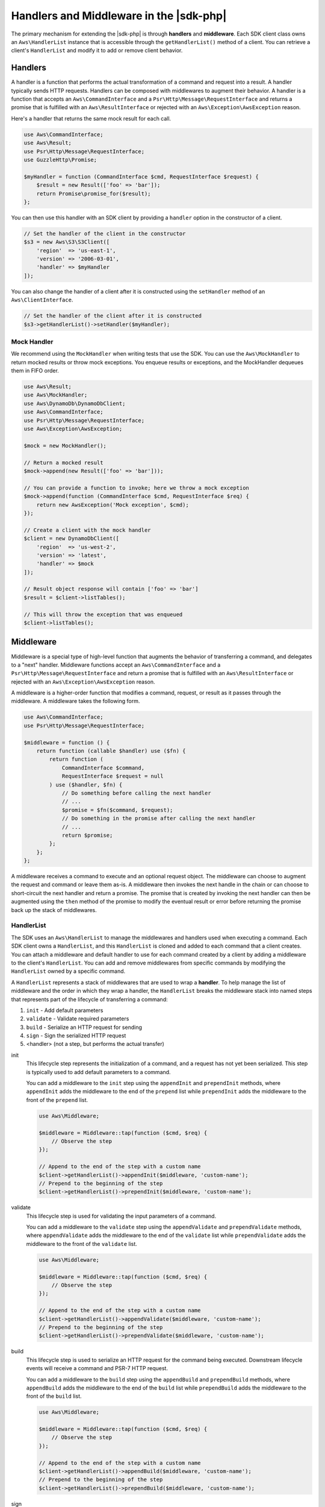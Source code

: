 .. Copyright 2010-2018 Amazon.com, Inc. or its affiliates. All Rights Reserved.

   This work is licensed under a Creative Commons Attribution-NonCommercial-ShareAlike 4.0
   International License (the "License"). You may not use this file except in compliance with the
   License. A copy of the License is located at http://creativecommons.org/licenses/by-nc-sa/4.0/.

   This file is distributed on an "AS IS" BASIS, WITHOUT WARRANTIES OR CONDITIONS OF ANY KIND,
   either express or implied. See the License for the specific language governing permissions and
   limitations under the License.

========================================
Handlers and Middleware in the |sdk-php|
========================================

The primary mechanism for extending the |sdk-php| is through **handlers** and
**middleware**. Each SDK client class owns an ``Aws\HandlerList`` instance that
is accessible through the ``getHandlerList()`` method of a client. You can
retrieve a client's ``HandlerList`` and modify it to add or remove client
behavior.

Handlers
--------

A handler is a function that performs the actual transformation of a command
and request into a result. A handler typically sends HTTP requests. Handlers
can be composed with middlewares to augment their behavior. A handler is a
function that accepts an ``Aws\CommandInterface`` and a
``Psr\Http\Message\RequestInterface`` and returns a promise that is fulfilled
with an ``Aws\ResultInterface`` or rejected with an
``Aws\Exception\AwsException`` reason.

Here's a handler that returns the same mock result for each call.

.. code-block:: php

    use Aws\CommandInterface;
    use Aws\Result;
    use Psr\Http\Message\RequestInterface;
    use GuzzleHttp\Promise;

    $myHandler = function (CommandInterface $cmd, RequestInterface $request) {
        $result = new Result(['foo' => 'bar']);
        return Promise\promise_for($result);
    };

You can then use this handler with an SDK client by providing a ``handler``
option in the constructor of a client.

.. code-block:: php

    // Set the handler of the client in the constructor
    $s3 = new Aws\S3\S3Client([
        'region'  => 'us-east-1',
        'version' => '2006-03-01',
        'handler' => $myHandler
    ]);

You can also change the handler of a client after it is constructed using the
``setHandler`` method of an ``Aws\ClientInterface``.

.. code-block:: php

    // Set the handler of the client after it is constructed
    $s3->getHandlerList()->setHandler($myHandler);

Mock Handler
~~~~~~~~~~~~

We recommend using the ``MockHandler`` when writing tests that use the SDK.
You can use the ``Aws\MockHandler`` to return mocked results or throw mock
exceptions. You enqueue results or exceptions, and the MockHandler dequeues
them in FIFO order.

.. code-block:: php

    use Aws\Result;
    use Aws\MockHandler;
    use Aws\DynamoDb\DynamoDbClient;
    use Aws\CommandInterface;
    use Psr\Http\Message\RequestInterface;
    use Aws\Exception\AwsException;

    $mock = new MockHandler();

    // Return a mocked result
    $mock->append(new Result(['foo' => 'bar']));

    // You can provide a function to invoke; here we throw a mock exception
    $mock->append(function (CommandInterface $cmd, RequestInterface $req) {
        return new AwsException('Mock exception', $cmd);
    });

    // Create a client with the mock handler
    $client = new DynamoDbClient([
        'region'  => 'us-west-2',
        'version' => 'latest',
        'handler' => $mock
    ]);

    // Result object response will contain ['foo' => 'bar']
    $result = $client->listTables();

    // This will throw the exception that was enqueued
    $client->listTables();

Middleware
----------

Middleware is a special type of high-level function that augments the
behavior of transferring a command, and delegates to a "next" handler. Middleware
functions accept an ``Aws\CommandInterface`` and a
``Psr\Http\Message\RequestInterface`` and return a promise that is fulfilled
with an ``Aws\ResultInterface`` or rejected with an
``Aws\Exception\AwsException`` reason.

A middleware is a higher-order function that modifies a command,
request, or result as it passes through the middleware. A middleware takes the
following form.

.. code-block:: php

    use Aws\CommandInterface;
    use Psr\Http\Message\RequestInterface;

    $middleware = function () {
        return function (callable $handler) use ($fn) {
            return function (
                CommandInterface $command,
                RequestInterface $request = null
            ) use ($handler, $fn) {
                // Do something before calling the next handler
                // ...
                $promise = $fn($command, $request);
                // Do something in the promise after calling the next handler
                // ...
                return $promise;
            };
        };
    };

A middleware receives a command to execute and an optional request object. The
middleware can choose to augment the request and command or leave them as-is.
A middleware then invokes the next handle in the chain or can choose to
short-circuit the next handler and return a promise. The promise that is
created by invoking the next handler can then be augmented using the ``then``
method of the promise to modify the eventual result or error before
returning the promise back up the stack of middlewares.

HandlerList
~~~~~~~~~~~

The SDK uses an ``Aws\HandlerList`` to manage the middlewares and handlers used
when executing a command. Each SDK client owns a ``HandlerList``, and this
``HandlerList`` is cloned and added to each command that a client creates.
You can attach a middleware and default handler to use for each command
created by a client by adding a middleware to the client's ``HandlerList``.
You can add and remove middlewares from specific commands by modifying the
``HandlerList`` owned by a specific command.

A ``HandlerList`` represents a stack of middlewares that are used to wrap a
**handler**. To help manage the list of middleware and the order in which they
wrap a handler, the ``HandlerList`` breaks the middleware stack into named
steps that represents part of the lifecycle of transferring a command:

1. ``init`` - Add default parameters
2. ``validate`` - Validate required parameters
3. ``build`` - Serialize an HTTP request for sending
4. ``sign`` - Sign the serialized HTTP request
5. <handler> (not a step, but performs the actual transfer)

init
    This lifecycle step represents the initialization of a command, and a
    request has not yet been serialized. This step is typically used to add
    default parameters to a command.

    You can add a middleware to the ``init`` step using the ``appendInit`` and
    ``prependInit`` methods, where ``appendInit`` adds the middleware to the
    end of the ``prepend`` list while ``prependInit`` adds the middleware to
    the front of the ``prepend`` list.

    .. code-block:: php

        use Aws\Middleware;

        $middleware = Middleware::tap(function ($cmd, $req) {
            // Observe the step
        });

        // Append to the end of the step with a custom name
        $client->getHandlerList()->appendInit($middleware, 'custom-name');
        // Prepend to the beginning of the step
        $client->getHandlerList()->prependInit($middleware, 'custom-name');

validate
    This lifecycle step is used for validating the input parameters of a
    command.

    You can add a middleware to the ``validate`` step using the
    ``appendValidate`` and ``prependValidate`` methods, where ``appendValidate``
    adds the middleware to the end of the ``validate`` list while
    ``prependValidate`` adds the middleware to the front of the ``validate``
    list.

    .. code-block:: php

        use Aws\Middleware;

        $middleware = Middleware::tap(function ($cmd, $req) {
            // Observe the step
        });

        // Append to the end of the step with a custom name
        $client->getHandlerList()->appendValidate($middleware, 'custom-name');
        // Prepend to the beginning of the step
        $client->getHandlerList()->prependValidate($middleware, 'custom-name');

build
    This lifecycle step is used to serialize an HTTP request for the command
    being executed. Downstream lifecycle events will receive a command and
    PSR-7 HTTP request.

    You can add a middleware to the ``build`` step using the ``appendBuild`` and
    ``prependBuild`` methods, where ``appendBuild`` adds the middleware to the
    end of the ``build`` list while ``prependBuild`` adds the middleware to the
    front of the ``build`` list.

    .. code-block:: php

        use Aws\Middleware;

        $middleware = Middleware::tap(function ($cmd, $req) {
            // Observe the step
        });

        // Append to the end of the step with a custom name
        $client->getHandlerList()->appendBuild($middleware, 'custom-name');
        // Prepend to the beginning of the step
        $client->getHandlerList()->prependBuild($middleware, 'custom-name');

sign
    This lifecycle step is typically used to sign HTTP requests before they
    are sent over the wire. You should typically refrain from mutating an HTTP
    request after it is signed to avoid signature errors.

    This it the last step in the ``HandlerList`` before the HTTP request is
    transferred by a handler.

    You can add a middleware to the ``sign`` step using the ``appendSign`` and
    ``prependSign`` methods, where ``appendSign`` adds the middleware to the
    end of the ``sign`` list while ``prependSign`` adds the middleware to the
    front of the ``sign`` list.

    .. code-block:: php

        use Aws\Middleware;

        $middleware = Middleware::tap(function ($cmd, $req) {
            // Observe the step
        });

        // Append to the end of the step with a custom name
        $client->getHandlerList()->appendSign($middleware, 'custom-name');
        // Prepend to the beginning of the step
        $client->getHandlerList()->prependSign($middleware, 'custom-name');

Available Middleware
~~~~~~~~~~~~~~~~~~~~

The SDK provides several middlewares that you can use to augment the behavior
of a client or to observe the execution of a command.

.. _map-command:

mapCommand
^^^^^^^^^^

The ``Aws\Middleware::mapCommand`` middleware is useful when you need to modify
a command before the command is serialized as an HTTP request. For example,
``mapCommand`` could be used to perform validation or add default parameters.
The ``mapCommand`` function accepts a callable that accepts an
``Aws\CommandInterface`` object and returns an ``Aws\CommandInterface`` object.

.. code-block:: php

    use Aws\Middleware;
    use Aws\CommandInterface;

    // Here we've omitted the require Bucket parameter. We'll add it in the
    // custom middleware.
    $command = $s3Client->getCommand('HeadObject', ['Key' => 'test']);

    // Apply a custom middleware named "add-param" to the "init" lifecycle step
    $command->getHandlerList()->appendInit(
        Middleware::mapCommand(function (CommandInterface $command) {
            $command['Bucket'] = 'mybucket';
            // Be sure to return the command!
            return $command;
        }),
        'add-param'
    );

.. _map-request:

mapRequest
^^^^^^^^^^

The ``Aws\Middleware::mapRequest`` middleware is useful when you need to modify
a request after it is serialized but before it is sent. For example, this
can be used to add custom HTTP headers to a request. The ``mapRequest``
function accepts a callable that accepts a ``Psr\Http\Message\RequestInterface``
argument and returns a ``Psr\Http\Message\RequestInterface`` object.

.. code-block:: php

    use Aws\Middleware;
    use Psr\Http\Message\RequestInterface;

    // Create a command so that we can access the handler list
    $command = $s3Client->getCommand('HeadObject', [
        'Key'    => 'test',
        'Bucket' => 'mybucket'
    ]);

    // Apply a custom middleware named "add-header" to the "build" lifecycle step
    $command->getHandlerList()->appendBuild(
        Middleware::mapRequest(function (RequestInterface $request) {
            // Return a new request with the added header
            return $request->withHeader('X-Foo-Baz', 'Bar');
        }),
        'add-header'
    );

Now when the command is executed, it is sent with the custom header.

.. important::

    Notice that the middleware was appended to the handler list at the
    end of ``build`` step. This is to ensure that a request has been
    built before this middleware is invoked.

mapResult
^^^^^^^^^

The ``Aws\Middleware::mapResult`` middleware is useful when you need to modify
the result of a command execution. The ``mapResult`` function accepts a
callable that accepts an ``Aws\ResultInterface`` argument and returns an
``Aws\ResultInterface`` object.

.. code-block:: php

    use Aws\Middleware;
    use Aws\ResultInterface;

    $command = $s3Client->getCommand('HeadObject', [
        'Key'    => 'test',
        'Bucket' => 'mybucket'
    ]);

    $command->getHandlerList()->appendSign(
        Middleware::mapResult(function (ResultInterface $result) {
            // Add a custom value to the result
            $result['foo'] = 'bar';
            return $result;
        })
    );

Now when the command is executed, the returned result will contain a ``foo``
attribute.

history
^^^^^^^

The ``history`` middleware is useful for testing that the SDK executed the
commands you expected, sent the HTTP requests you expected, and received the
results you expected. It's essentially a middleware that acts similarly to the
history of a web browser.

.. code-block:: php

    use Aws\History;
    use Aws\Middleware;

    $ddb = new Aws\DynamoDb\DynamoDbClient([
        'version' => 'latest',
        'region'  => 'us-west-2'
    ]);

    // Create a history container to store the history data
    $history = new History();

    // Add the history middleware that uses the history container
    $ddb->getHandlerList()->appendSign(Middleware::history($history));

An ``Aws\History`` history container stores 10 entries by default before
purging entries. You can customize the number of entries by passing in the
number of entries to persist to the constructor.

.. code-block:: php

    // Create a history container that stores 20 entries
    $history = new History(20);

You can inspect the history container after executing requests that pass
the history middleware.

.. code-block:: php

    // The object is countable, returning the number of entries in the container
    count($history);

    // The object is iterable, yielding each entry in the container
    foreach ($history as $entry) {
        // You can access the command that was executed
        var_dump($entry['command']);
        // The request that was serialized and sent
        var_dump($entry['request']);
        // The result that was received (if successful)
        var_dump($entry['result']);
        // The exception that was received (if a failure occurred)
        var_dump($entry['exception']);
    }

    // You can get the last Aws\CommandInterface that was executed. This method
    // will throw if no commands have been executed.
    $command = $history->getLastCommand();

    // You can get the last request that was serialized. This method will throw
    // if no requests have been serialized.
    $request = $history->getLastRequest();

    // You can get the last return value (an Aws\ResultInterface or Exception).
    // The method will throw if no value has been returned for the last
    // executed operation (e.g., an async request has not completed).
    $result = $history->getLastReturn();

    // You can clear out the entries using clear
    $history->clear();

tap
^^^

The ``tap`` middleware is used as an observer. You can use this middleware to
invoke functions when sending commands through the chain of middlewares. The
``tap`` function accepts a callable that accepts the ``Aws\CommandInterface``
and an optional ``Psr\Http\Message\RequestInterface`` that is being executed.

.. code-block:: php

    use Aws\Middleware;

    $s3 = new Aws\S3\S3Client([
        'region'  => 'us-east-1',
        'version' => '2006-03-01'
    ]);

    $handlerList = $s3->getHandlerList();

    // Create a tap middleware that observes the command at a specific step
    $handlerList->appendInit(
        Middleware::tap(function (CommandInterface $cmd, RequestInterface $req = null) {
            echo 'About to send: ' . $cmd->getName() . "\n";
            if ($req) {
                echo 'HTTP method: ' . $request->getMethod() . "\n";
            }
        }
    );

Creating Custom handlers
------------------------

A handler is simply a function that accepts an ``Aws\CommandInterface`` object
and ``Psr\Http\Message\RequestInterface`` object, and returns a
``GuzzleHttp\Promise\PromiseInterface`` that is fulfilled with an
``Aws\ResultInterface`` or rejected with an ``Aws\Exception\AwsException``.

Although the SDK has several ``@http`` options, a handler only needs to know how
to use the following options:

- :ref:`http_connect_timeout`
- :ref:`http_debug`
- :ref:`http_decode_content` (optional)
- :ref:`http_delay`
- :ref:`http_progress` (optional)
- :ref:`http_proxy`
- :ref:`http_sink`
- :ref:`http_sync` (optional)
- :ref:`http_stream` (optional)
- :ref:`http_timeout`
- :ref:`http_verify`
- http_stats_receiver (optional)
  - A function to invoke with an associative array of HTTP transfer statistics
  if requested using the :ref:`config_stats` configuration parameter.

Unless the option is specified as optional, a handler MUST be able to handle
the option or it MUST return a rejected promise.

In addition to handling specific ``@http`` options, a handler MUST add a
``User-Agent`` header that takes the following form, where "3.X" can be
replaced with ``Aws\Sdk::VERSION`` and "HandlerSpecificData/version ..."
should be replaced with your handler-specific User-Agent string.

``User-Agent: aws-sdk-php/3.X HandlerSpecificData/version ...``
